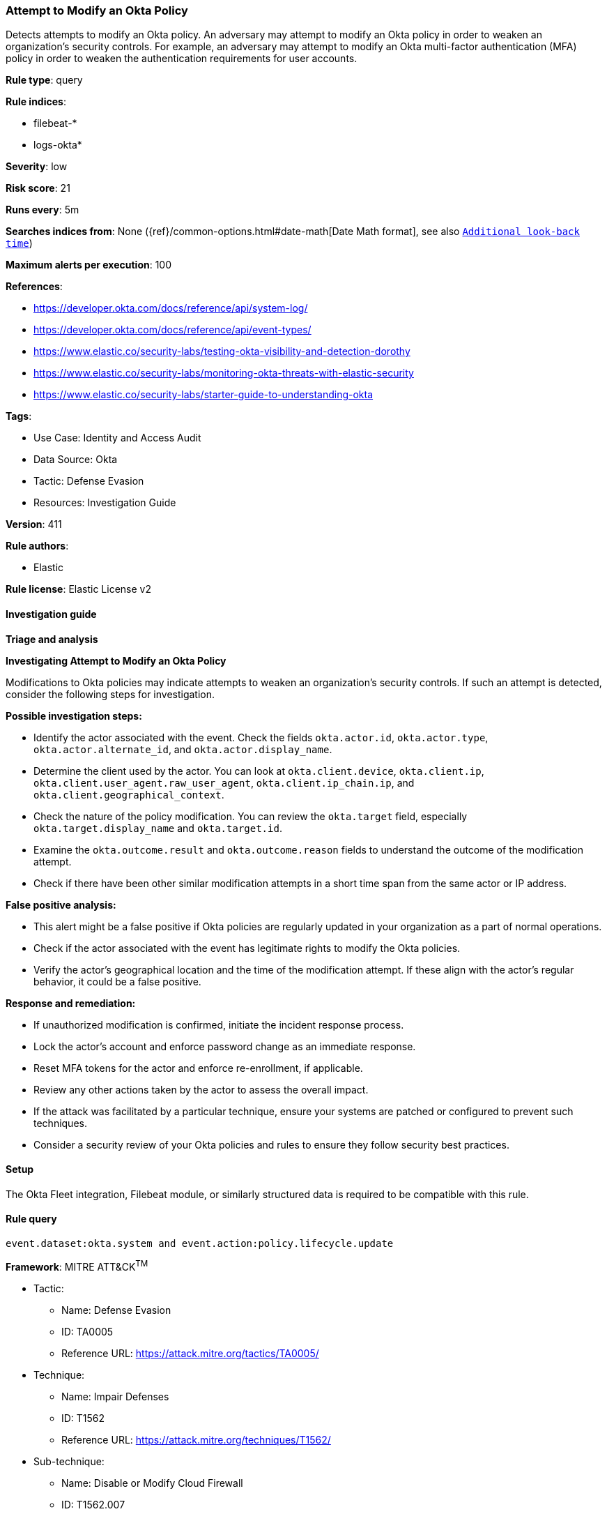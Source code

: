 [[prebuilt-rule-8-17-4-attempt-to-modify-an-okta-policy]]
=== Attempt to Modify an Okta Policy

Detects attempts to modify an Okta policy. An adversary may attempt to modify an Okta policy in order to weaken an organization's security controls. For example, an adversary may attempt to modify an Okta multi-factor authentication (MFA) policy in order to weaken the authentication requirements for user accounts.

*Rule type*: query

*Rule indices*: 

* filebeat-*
* logs-okta*

*Severity*: low

*Risk score*: 21

*Runs every*: 5m

*Searches indices from*: None ({ref}/common-options.html#date-math[Date Math format], see also <<rule-schedule, `Additional look-back time`>>)

*Maximum alerts per execution*: 100

*References*: 

* https://developer.okta.com/docs/reference/api/system-log/
* https://developer.okta.com/docs/reference/api/event-types/
* https://www.elastic.co/security-labs/testing-okta-visibility-and-detection-dorothy
* https://www.elastic.co/security-labs/monitoring-okta-threats-with-elastic-security
* https://www.elastic.co/security-labs/starter-guide-to-understanding-okta

*Tags*: 

* Use Case: Identity and Access Audit
* Data Source: Okta
* Tactic: Defense Evasion
* Resources: Investigation Guide

*Version*: 411

*Rule authors*: 

* Elastic

*Rule license*: Elastic License v2


==== Investigation guide



*Triage and analysis*



*Investigating Attempt to Modify an Okta Policy*


Modifications to Okta policies may indicate attempts to weaken an organization's security controls. If such an attempt is detected, consider the following steps for investigation.


*Possible investigation steps:*

- Identify the actor associated with the event. Check the fields `okta.actor.id`, `okta.actor.type`, `okta.actor.alternate_id`, and `okta.actor.display_name`.
- Determine the client used by the actor. You can look at `okta.client.device`, `okta.client.ip`, `okta.client.user_agent.raw_user_agent`, `okta.client.ip_chain.ip`, and `okta.client.geographical_context`.
- Check the nature of the policy modification. You can review the `okta.target` field, especially `okta.target.display_name` and `okta.target.id`.
- Examine the `okta.outcome.result` and `okta.outcome.reason` fields to understand the outcome of the modification attempt.
- Check if there have been other similar modification attempts in a short time span from the same actor or IP address.


*False positive analysis:*

- This alert might be a false positive if Okta policies are regularly updated in your organization as a part of normal operations.
- Check if the actor associated with the event has legitimate rights to modify the Okta policies.
- Verify the actor's geographical location and the time of the modification attempt. If these align with the actor's regular behavior, it could be a false positive.


*Response and remediation:*

- If unauthorized modification is confirmed, initiate the incident response process.
- Lock the actor's account and enforce password change as an immediate response.
- Reset MFA tokens for the actor and enforce re-enrollment, if applicable.
- Review any other actions taken by the actor to assess the overall impact.
- If the attack was facilitated by a particular technique, ensure your systems are patched or configured to prevent such techniques.
- Consider a security review of your Okta policies and rules to ensure they follow security best practices.

==== Setup


The Okta Fleet integration, Filebeat module, or similarly structured data is required to be compatible with this rule.

==== Rule query


[source, js]
----------------------------------
event.dataset:okta.system and event.action:policy.lifecycle.update

----------------------------------

*Framework*: MITRE ATT&CK^TM^

* Tactic:
** Name: Defense Evasion
** ID: TA0005
** Reference URL: https://attack.mitre.org/tactics/TA0005/
* Technique:
** Name: Impair Defenses
** ID: T1562
** Reference URL: https://attack.mitre.org/techniques/T1562/
* Sub-technique:
** Name: Disable or Modify Cloud Firewall
** ID: T1562.007
** Reference URL: https://attack.mitre.org/techniques/T1562/007/
